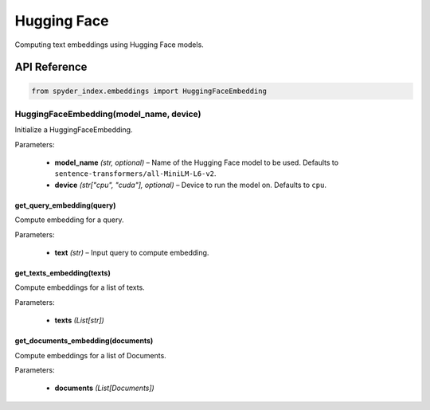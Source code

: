 ============================================
Hugging Face
============================================

Computing text embeddings using Hugging Face models.

API Reference
---------------------

.. code-block:: python

    from spyder_index.embeddings import HuggingFaceEmbedding


HuggingFaceEmbedding(model_name, device)
___________________________________________

Initialize a HuggingFaceEmbedding.

| Parameters:

    - **model_name** *(str, optional)* – Name of the Hugging Face model to be used. Defaults to ``sentence-transformers/all-MiniLM-L6-v2``.
    - **device** *(str["cpu", "cuda"], optional)* – Device to run the model on. Defaults to ``cpu``. 

get_query_embedding(query)
^^^^^^^^^^^^^^^^^^^^^^^^^^^^^^^^^^^^^^^^^^^^^^^^^

Compute embedding for a query.

| Parameters:

    - **text** *(str)* – Input query to compute embedding.

get_texts_embedding(texts)
^^^^^^^^^^^^^^^^^^^^^^^^^^^^^^^^^^^^^^^^^^^^^^^^^

Compute embeddings for a list of texts.

| Parameters:

    - **texts** *(List[str])*

get_documents_embedding(documents)
^^^^^^^^^^^^^^^^^^^^^^^^^^^^^^^^^^^^^^^^^^^^^^^^^

Compute embeddings for a list of Documents.

| Parameters:

    - **documents** *(List[Documents])*
